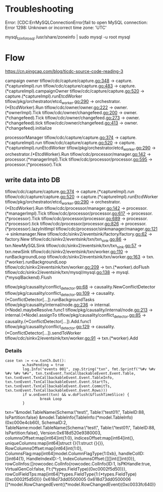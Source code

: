 * Troubleshooting
Error: [CDC:ErrMySQLConnectionError]fail to open MySQL connection: Error 1298: Unknown or incorrect time zone: 'UTC'

mysql_tzinfo_to_sql /usr/share/zoneinfo | sudo mysql -u root mysql

* Flow

https://cn.pingcap.com/blog/ticdc-source-code-reading-3

campaign owner
tiflow/cdc/capture/capture.go:348             -> capture.(*captureImpl).run
tiflow/cdc/capture/capture.go:483             -> capture.(*captureImpl).campaignOwner
tiflow/cdc/capture/capture.go:520             -> capture.(*captureImpl).runEtcdWorker
tiflow/pkg/orchestrator/etcd_worker.go:290    -> orchestrator.(*EtcdWorker).Run
tiflow/cdc/owner/owner.go:222                 -> owner.(*ownerImpl).Tick
tiflow/cdc/owner/changefeed.go:200            -> owner.(*changefeed).Tick
tiflow/cdc/owner/changefeed.go:273            -> owner.(*changefeed).tick
tiflow/cdc/owner/changefeed.go:413            -> owner.(*changefeed).initialize


processorManager
tiflow/cdc/capture/capture.go:374             -> capture.(*captureImpl).run
tiflow/cdc/capture/capture.go:520             -> capture.(*captureImpl).runEtcdWorker
tiflow/pkg/orchestrator/etcd_worker.go:290    -> orchestrator.(*EtcdWorker).Run
tiflow/cdc/processor/manager.go:142           -> processor.(*managerImpl).Tick
tiflow/cdc/processor/processor.go:595         -> processor.(*processor).Tick


** write data into DB
tiflow/cdc/capture/capture.go:374                      -> capture.(*captureImpl).run
tiflow/cdc/capture/capture.go:520                      -> capture.(*captureImpl).runEtcdWorker
tiflow/pkg/orchestrator/etcd_worker.go:290             -> orchestrator.(*EtcdWorker).Run
tiflow/cdc/processor/manager.go:142                    -> processor.(*managerImpl).Tick
tiflow/cdc/processor/processor.go:617                  -> processor.(*processor).Tick
tiflow/cdc/processor/processor.go:689                  -> processor.(*processor).tick
tiflow/cdc/processor/processor.go:826                  -> processor.(*processor).lazyInitImpl
tiflow/cdc/processor/sinkmanager/manager.go:121        -> sinkmanager.New
tiflow/cdc/sinkv2/eventsink/factory/factory.go:62      -> factory.New
tiflow/cdc/sinkv2/eventsink/txn/txn_sink.go:86         -> txn.NewMySQLSink
tiflow/cdc/sinkv2/eventsink/txn/txn_sink.go:57         -> txn.newSink
tiflow/cdc/sinkv2/eventsink/txn/worker.go:110          -> runBackgroundLoop
tiflow/cdc/sinkv2/eventsink/txn/worker.go:163          -> txn.(*worker).runBackgroundLoop 
tiflow/cdc/sinkv2/eventsink/txn/worker.go:209          -> txn.(*worker).doFlush
tiflow/cdc/sinkv2/eventsink/txn/mysql/mysql.go:138     -> mysql.(*mysqlBackend).Flush



tiflow/pkg/causality/conflict_detector.go:68           -> causality.NewConflictDetector
tiflow/pkg/causality/conflict_detector.go:109          -> causality.(*ConflictDetector[...]).runBackgroundTasks
tiflow/pkg/causality/internal/node.go:236              -> internal.(*Node).maybeResolve.func1
tiflow/pkg/causality/internal/node.go:213              -> internal.(*Node).assignTo
tiflow/pkg/causality/conflict_detector.go:85           -> causality.(*ConflictDetector[...]).Add.func1
tiflow/pkg/causality/conflict_detector.go:129          -> causality.(*ConflictDetector[...]).sendToWorker
tiflow/cdc/sinkv2/eventsink/txn/worker.go:91           -> txn.(*worker).Add


*** Details
#+BEGIN_SRC
                        case txn := <-w.txnCh.Out():
                                w.hasPending = true
                                log.Info("events 001", zap.String("txn", fmt.Sprintf("%#v %#v %#v %#v %#v", txn.txnEvent.TxnCallbackableEvent.Event.Table, txn.txnEvent.TxnCallbackableEvent.Event.TableInfo, txn.txnEvent.TxnCallbackableEvent.Event.StartTs, txn.txnEvent.TxnCallbackableEvent.Event.CommitTs, txn.txnEvent.TxnCallbackableEvent.Event.Rows)))
                                if w.onEvent(txn) && w.doFlush(&flushTimeSlice) {
                                        break Loop
                                }
#+END_SRC
txn="&model.TableName{Schema:\"test\", Table:\"test01\", TableID:88, IsPartition:false} &model.TableInfo{TableInfo:(*model.TableInfo)(0xc000e4cb60), SchemaID:2, TableName:model.TableName{Schema:\"test\", Table:\"test01\", TableID:88, IsPartition:false}, Version:0x618d520e9380003, columnsOffset:map[int64]int{1:0}, indicesOffset:map[int64]int{}, uniqueColumns:map[int64]struct {}{1:struct {}{}}, RowColumnsOffset:map[int64]int{1:0}, ColumnsFlag:map[int64]model.ColumnFlagType{1:0xb}, handleColID:[]int64{1}, HandleIndexID:-1, IndexColumnsOffset:[][]int{[]int{0}}, rowColInfos:[]rowcodec.ColInfo{rowcodec.ColInfo{ID:1, IsPKHandle:true, VirtualGenCol:false, Ft:(*types.FieldType)(0xc0002f5d50)}}, rowColFieldTps:map[int64]*types.FieldType{1:(*types.FieldType)(0xc0002f5d50)}} 0x618d73dd0500005 0x618d73dd0500006 []*model.RowChangedEvent{(*model.RowChangedEvent)(0xc0033fc640)}


